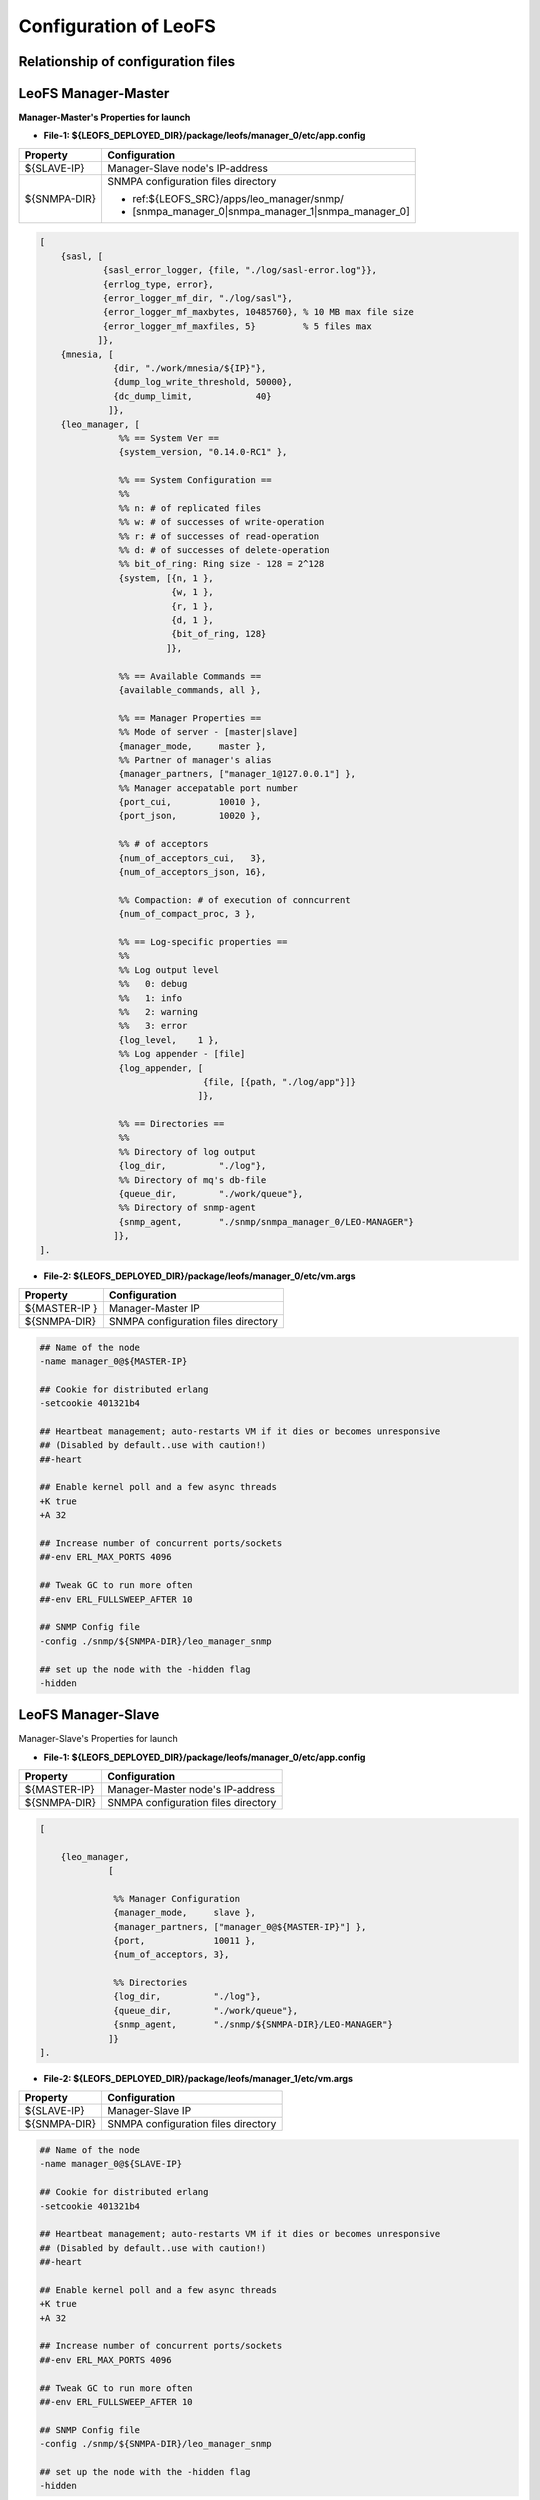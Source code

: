 .. LeoFS documentation

Configuration of LeoFS
================================

.. index::
   pair: Configuration; Relationship of configuration files

Relationship of configuration files
-----------------------------------

.. image:: _static/images/leofs-conf-relationship.png
   :width: 700px

.. image:: _static/images/leofs-conf-relationship-snmpa.png
   :width: 700px


.. index::
   pair: Configuration; LeoFS Manager-Master

LeoFS Manager-Master
--------------------

**Manager-Master's Properties for launch**

* **File-1: ${LEOFS_DEPLOYED_DIR}/package/leofs/manager_0/etc/app.config**

+----------------+--------------------------------------------------------+
|Property        | Configuration                                          |
+================+========================================================+
|${SLAVE-IP}     | Manager-Slave node's IP-address                        |
+----------------+--------------------------------------------------------+
|${SNMPA-DIR}    | SNMPA configuration files directory                    |
|                |                                                        |
|                | - ref:${LEOFS_SRC}/apps/leo_manager/snmp/              |
|                |                                                        |
|                | - [snmpa_manager_0|snmpa_manager_1|snmpa_manager_0]    |
+----------------+--------------------------------------------------------+

.. code-block:: erlang

    [
        {sasl, [
                {sasl_error_logger, {file, "./log/sasl-error.log"}},
                {errlog_type, error},
                {error_logger_mf_dir, "./log/sasl"},
                {error_logger_mf_maxbytes, 10485760}, % 10 MB max file size
                {error_logger_mf_maxfiles, 5}         % 5 files max
               ]},
        {mnesia, [
                  {dir, "./work/mnesia/${IP}"},
                  {dump_log_write_threshold, 50000},
                  {dc_dump_limit,            40}
                 ]},
        {leo_manager, [
                   %% == System Ver ==
                   {system_version, "0.14.0-RC1" },

                   %% == System Configuration ==
                   %%
                   %% n: # of replicated files
                   %% w: # of successes of write-operation
                   %% r: # of successes of read-operation
                   %% d: # of successes of delete-operation
                   %% bit_of_ring: Ring size - 128 = 2^128
                   {system, [{n, 1 },
                             {w, 1 },
                             {r, 1 },
                             {d, 1 },
                             {bit_of_ring, 128}
                            ]},

                   %% == Available Commands ==
                   {available_commands, all },

                   %% == Manager Properties ==
                   %% Mode of server - [master|slave]
                   {manager_mode,     master },
                   %% Partner of manager's alias
                   {manager_partners, ["manager_1@127.0.0.1"] },
                   %% Manager accepatable port number
                   {port_cui,         10010 },
                   {port_json,        10020 },

                   %% # of acceptors
                   {num_of_acceptors_cui,   3},
                   {num_of_acceptors_json, 16},

                   %% Compaction: # of execution of conncurrent
                   {num_of_compact_proc, 3 },

                   %% == Log-specific properties ==
                   %%
                   %% Log output level
                   %%   0: debug
                   %%   1: info
                   %%   2: warning
                   %%   3: error
                   {log_level,    1 },
                   %% Log appender - [file]
                   {log_appender, [
                                   {file, [{path, "./log/app"}]}
                                  ]},

                   %% == Directories ==
                   %%
                   %% Directory of log output
                   {log_dir,          "./log"},
                   %% Directory of mq's db-file
                   {queue_dir,        "./work/queue"},
                   %% Directory of snmp-agent
                   {snmp_agent,       "./snmp/snmpa_manager_0/LEO-MANAGER"}
                  ]},
    ].


* **File-2: ${LEOFS_DEPLOYED_DIR}/package/leofs/manager_0/etc/vm.args**

+----------------+--------------------------------------------------------+
|Property        | Configuration                                          |
+================+========================================================+
|${MASTER-IP  }  | Manager-Master IP                                      |
+----------------+--------------------------------------------------------+
|${SNMPA-DIR}    | SNMPA configuration files directory                    |
+----------------+--------------------------------------------------------+

.. code-block:: bash

    ## Name of the node
    -name manager_0@${MASTER-IP}

    ## Cookie for distributed erlang
    -setcookie 401321b4

    ## Heartbeat management; auto-restarts VM if it dies or becomes unresponsive
    ## (Disabled by default..use with caution!)
    ##-heart

    ## Enable kernel poll and a few async threads
    +K true
    +A 32

    ## Increase number of concurrent ports/sockets
    ##-env ERL_MAX_PORTS 4096

    ## Tweak GC to run more often
    ##-env ERL_FULLSWEEP_AFTER 10

    ## SNMP Config file
    -config ./snmp/${SNMPA-DIR}/leo_manager_snmp

    ## set up the node with the -hidden flag
    -hidden

.. index::
   pair: Configuration; LeoFS Manager-Slave

LeoFS Manager-Slave
-------------------

Manager-Slave's Properties for launch

* **File-1: ${LEOFS_DEPLOYED_DIR}/package/leofs/manager_0/etc/app.config**

+----------------+--------------------------------------------------------+
|Property        | Configuration                                          |
+================+========================================================+
|${MASTER-IP}    | Manager-Master node's IP-address                       |
+----------------+--------------------------------------------------------+
|${SNMPA-DIR}    | SNMPA configuration files directory                    |
+----------------+--------------------------------------------------------+

.. code-block:: erlang

    [

        {leo_manager,
                 [

                  %% Manager Configuration
                  {manager_mode,     slave },
                  {manager_partners, ["manager_0@${MASTER-IP}"] },
                  {port,             10011 },
                  {num_of_acceptors, 3},

                  %% Directories
                  {log_dir,          "./log"},
                  {queue_dir,        "./work/queue"},
                  {snmp_agent,       "./snmp/${SNMPA-DIR}/LEO-MANAGER"}
                 ]}
    ].


* **File-2: ${LEOFS_DEPLOYED_DIR}/package/leofs/manager_1/etc/vm.args**

+----------------+--------------------------------------------------------+
|Property        | Configuration                                          |
+================+========================================================+
|${SLAVE-IP}     | Manager-Slave IP                                       |
+----------------+--------------------------------------------------------+
|${SNMPA-DIR}    | SNMPA configuration files directory                    |
+----------------+--------------------------------------------------------+

.. code-block:: bash

    ## Name of the node
    -name manager_0@${SLAVE-IP}

    ## Cookie for distributed erlang
    -setcookie 401321b4

    ## Heartbeat management; auto-restarts VM if it dies or becomes unresponsive
    ## (Disabled by default..use with caution!)
    ##-heart

    ## Enable kernel poll and a few async threads
    +K true
    +A 32

    ## Increase number of concurrent ports/sockets
    ##-env ERL_MAX_PORTS 4096

    ## Tweak GC to run more often
    ##-env ERL_FULLSWEEP_AFTER 10

    ## SNMP Config file
    -config ./snmp/${SNMPA-DIR}/leo_manager_snmp

    ## set up the node with the -hidden flag
    -hidden


.. index::
   pair: Configuration; LeoFS Storage

LeoFS Storage
-------------

Storage's Properties for launch

* **File-1: ${LEOFS_DEPLOYED_DIR}/package/leofs/storage/etc/app.config**

+-------------------------+--------------------------------------------------------+
|Property                 | Configuration                                          |
+=========================+========================================================+
|${OBJECT_STORAGE_DIR}    | Object Storage directory  - Default:"./avs"            |
+-------------------------+--------------------------------------------------------+
|${MANAGER_MASTER_IP}     | Manager-master node's IP-address                       |
+-------------------------+--------------------------------------------------------+
|${MANAGER_SLAVE_IP}      | Manager-slave node's IP-address                        |
+-------------------------+--------------------------------------------------------+
|${SNMPA-DIR}             | SNMPA configuration files directory                    |
|                         |                                                        |
|                         | - ref:${LEOFS_SRC}/apps/leo_storage/snmp/              |
|                         |                                                        |
|                         | - [snmpa_storage_0|snmpa_storage_1|snmpa_storage_0]    |
+-------------------------+--------------------------------------------------------+

.. code-block:: erlang

    {leo_storage, [
                   %% == System Ver ==
                   {system_version, "0.14.0-RC1" },

                   %% == Storage Configuration ==
                   %%
                   %% Object containers properties:
                   %% @param path              - Directory of object-containers
                   %% @param num_of_containers - # of object-containers
                   %%
                   %% Notes:
                   %%   If you set up LeoFS on 'development', default value - "./avs" - is OK.
                   %%   If you set up LeoFS on 'production' or 'staging', You should need to change "volume",
                   %%       And We recommend volume's partition is XFS.
                   %%
                   {obj_containers,     [[{path, ${OBJECT_STORAGE_DIR}}, {num_of_containers, 64}]] },

                   %% leo-manager's nodes
                   {managers,           [${MANAGER_MASTER_IP}, ${MANAGER_SLAVE_IP}] },

                   %% # of virtual-nodes
                   {num_of_vnodes,      168 },

                   %% # of mq-server's processes
                   {num_of_mq_procs,    8 },

                   %% == For Ordning-Reda ==
                   %% Size of stacked objects (bytes)
                   {size_of_stacked_objs,    67108864 },
                   %% Stacking timeout (msec)
                   {stacking_timeout,        5000 },

                   %% == Log-specific properties ==
                   %%
                   {log_level,    1 },
                   {log_appender, [
                                   {file, [{path, "./log/app"}]}
                                  ]},

                   %% == Directories ==
                   %%
                   %% Directory of log output
                   {log_dir,     "./log"},
                   %% Directory of mq's db-files
                   {queue_dir,   "./work/queue"},
                   %% Directory of SNMP-Agent
                   {snmp_agent,  ${SNMPA-DIR}}
                  ]},


* **File-2: ${LEOFS_DEPLOYED_DIR}/package/leofs/storage/etc/vm.args**

+-------------------------+--------------------------------------------------------+
|Property                 | Configuration                                          |
+=========================+========================================================+
|${STORAGE_ALIAS}         | Storage node's Alias name                              |
+-------------------------+--------------------------------------------------------+
|${STORAGE_IP}            | Storage node's IP-Address                              |
+-------------------------+--------------------------------------------------------+
|${SNMPA-DIR}             | SNMPA configuration files directory                    |
+-------------------------+--------------------------------------------------------+

.. code-block:: bash

    ## Name of the node
    -name ${STORAGE_ALIAS}@${STORAGE_IP}

    ## Cookie for distributed erlang
    -setcookie 401321b4

    ## Heartbeat management; auto-restarts VM if it dies or becomes unresponsive
    ## (Disabled by default..use with caution!)
    ##-heart

    ## Enable kernel poll and a few async threads
    +K true
    +A 32

    ## Increase number of concurrent ports/sockets
    ##-env ERL_MAX_PORTS 4096

    ## Tweak GC to run more often
    ##-env ERL_FULLSWEEP_AFTER 10

    ## SNMP Config file
    -config ./snmp/${SNMPA-DIR}/leo_storage_snmp

    ## Sets the maximum number of concurrent processes for this system
    +P 1048576

    ## set up the node with the -hidden flag
    -hidden


.. index::
   pair: Configuration; LeoFS Gateway

LeoFS Gateway
-------------

Gateway's Properties for launch

* **File-1: ${LEOFS_DEPLOYED_DIR}/package/leofs/gateway/etc/app.config**

+---------------------------+----------------------------------------------------------------------------------+
|Property                   | Configuration                                                                    |
+===========================+==================================================================================+
|${LISTENING_PORT}          | Gateway's listening port number                                                  |
+---------------------------+----------------------------------------------------------------------------------+
|${NUM_OF_LISTENNER}        | Numbers of Gateway's listening processes                                         |
+---------------------------+----------------------------------------------------------------------------------+
|${MANAGER_MASTER_IP}       | Manager-master node's IP-address                                                 |
+---------------------------+----------------------------------------------------------------------------------+
|${MANAGER_SLAVE_IP}        | Manager-slave node's IP-address                                                  |
+---------------------------+----------------------------------------------------------------------------------+
|${SNMPA-DIR}               | SNMPA configuration files directory                                              |
|                           |                                                                                  |
|                           | - ref:${LEOFS_SRC}/apps/leo_gateway/snmp/                                        |
|                           |                                                                                  |
|                           | - [snmpa_gateway_0|snmpa_gateway_1|snmpa_gateway_0]                              |
+---------------------------+----------------------------------------------------------------------------------+
|${USE_S3_AUTH}             | Whether using S3 Authentication or not.                                          |
|                           | *Default value is 'true'*                                                        |
+---------------------------+----------------------------------------------------------------------------------+
| *Cache related items*                                                                                        |
+---------------------------+----------------------------------------------------------------------------------+
|${IS_HTTP_CACHE}           | Method of chache - **http** OR **inner** *(default)*                             |
|                           |                                                                                  |
|                           | +-----+---------------------------------------------------------------------+    |
|                           | |true |HTTP-base cache server - Like a *Varnish* OR *Squid*                 |    |
|                           | +-----+---------------------------------------------------------------------+    |
|                           | |false|Stored objects into the gateway's memory. When READ, the *Etag* of   |    |
|                           | |     |a cache is comapared with backend-storage's *Etag*.                  |    |
|                           | |     | +----------+--------------------------------------------+           |    |
|                           | |     | |matched   | Return a cache                             |           |    |
|                           | |     | +----------+--------------------------------------------+           |    |
|                           | |     | |unmatched | Return an original-object from the storage |           |    |
|                           | |     | +----------+--------------------------------------------+           |    |
|                           | +-----+---------------------------------------------------------------------+    |
+---------------------------+----------------------------------------------------------------------------------+
|${CACHE_RAM_CAPACITY}      | Memory-cache capacity in byte                                                    |
|                           | (ex. 4000000000 means using 4GB memory cache)                                    |
+---------------------------+----------------------------------------------------------------------------------+
|${CACHE_DISC_CAPACITY}     | Disc-cache capacity Size in byte - default: 0Byte (disabled)                     |
+---------------------------+----------------------------------------------------------------------------------+
|${CACHE_DISC_THRESHOLD_LEN}| When a length of object exceed this value, the object is stored into the disc    |
+---------------------------+----------------------------------------------------------------------------------+
|${CACHE_DISC_DIR_DATA}     | Disc-cache's directory for data - storing desctination is SSD (or HDD)           |
+---------------------------+----------------------------------------------------------------------------------+
|${CACHE_DISC_DIR_JOURNAL}  | Disc-cache's directory for journal                                               |
+---------------------------+----------------------------------------------------------------------------------+
|${CACHE_EXPIRE}            | [**cache-mode:http**] Http Cache Expire in second                                |
+---------------------------+----------------------------------------------------------------------------------+
|${CACHE_MAX_C_LEN}         | [**cache-mode:http**] Http Cache Max Content Length in byte                      |
|                           |                                                                                  |
|                           | Note: *LeoFS-gateway can cache up to 1MB*                                        |
+---------------------------+----------------------------------------------------------------------------------+
|${CACHE_C_TYPE}            | [**cache-mode:http**] Http Cache Content Type                                    |
|                           |                                                                                  |
|                           | ex-1) ["image/png", "image/jpeg"]                                                |
|                           |                                                                                  |
|                           |       Caching only if its Content-Type was *"image/png"* OR *"image/jpeg"*       |
|                           |                                                                                  |
|                           | ex-2) []                                                                         |
|                           |                                                                                  |
|                           |       When rule is empty, all objects are cached.                                |
+---------------------------+----------------------------------------------------------------------------------+
|${CACHE_PATH_PATTERNS}     | [**cache-mode:http**] Http Cache Path Pattern(regular expression)                |
|                           |                                                                                  |
|                           | ex-1) ["/img/.+", "/css/.+"]                                                     |
|                           |                                                                                  |
|                           |       Caching only if its path was *"/img/\*"* or *"/css/\*"*                    |
|                           |                                                                                  |
|                           | ex-2) []                                                                         |
|                           |                                                                                  |
|                           |       When rule is empty, all objects are cached.                                |
+---------------------------+----------------------------------------------------------------------------------+


.. code-block:: erlang

    [
        {sasl, [
                {sasl_error_logger, {file, "./log/sasl-error.log"}},
                {errlog_type, error},
                {error_logger_mf_dir, "./log/sasl"},
                {error_logger_mf_maxbytes, 10485760}, % 10 MB max file size
                {error_logger_mf_maxfiles, 5}         % 5 files max
               ]},

        {leo_gateway, [
                %% System Ver
                {system_version, "0.14.0-RC1" },

                %% Gateway Properties:
                {listener, leo_s3_http},
                {http, [
                        %% Use S3-API ? (OR Rest-API)
                        {s3_api, ${USE_S3_AUTH}},
                        %% Gateway port number:
                        {port, ${LISTENING_PORT} },
                        %% # of acceptors:
                        {num_of_acceptors, ${NUM_OF_LISTENNER} },
                        %% max # of layer of directories:
                        {layer_of_dirs, {1, 12} },
                        %% ssl related:
                        {ssl_port,     8443 },
                        {ssl_certfile, "./etc/server_cert.pem" },
                        {ssl_keyfile,  "./etc/server_key.pem" }
                       ]},

                %% Large-object-related properties:
                {large_object, [
                                {max_chunked_objs,  1000  },
                                {max_len_for_obj,   524288000 }, %% 500.0MB
                                {chunked_obj_len,   5242880 },   %% 5.0MB
                                {threshold_obj_len, 5767168 }    %% 5.5MB
                               ]},

                %% Cache-related properties:
                {cache, [
                         %% Use HTTP-cache ?
                         {http_cache, ${IS_HTTP_CACHE}},
                         %% # of Cache workers
                         {cache_workers, 128 },

                         %% Total of Cache capacity into the RAM (MB)
                         {cache_ram_capacity,  ${CACHE_RAM_CAPACITY} },
                         %% Total of Cache capacity into the Disc (MB)
                         {cache_disc_capacity, ${CACHE_DISC_CAPACITY} },

                         %% Disc-cache's threshold length which value is exceeded
                         %% when an object is stored into the disc
                         {cache_disc_threshold_len, ${CACHE_DISC_THRESHOLD_LEN} },
                         %% Disc-cache's directory
                         {cache_disc_dir_data,    ${CACHE_DISC_DIR_DATA} },
                         {cache_disc_dir_journal, ${CACHE_DISC_DIR_JOURNAL} },

                         %% Cache expire time. (sec)
                         {cache_expire, ${CACHE_EXPIRE} },
                         %% Acceptable maximum content length (MB)
                         {cache_max_content_len, ${CACHE_MAX_C_LEN} },
                         %% Acceptable content-type(s)
                         {cachable_content_type, ${CACHE_C_TYPE} },
                         %% Acceptable URL-Pattern(s)
                         {cachable_path_pattern, ${CACHE_PATH_PATTERNS} }
                        ]},

                %% Timeout when request from gateway to storage ==
                {timeout, [
                           {level_1,  5000},
                           {level_2,  7000},
                           {level_3, 10000},
                           {level_4, 20000},
                           {level_5, 30000}
                          ]},

                %% Manager - leo-manager's nodes
                {managers, [${MANAGER_MASTER_IP}, ${MANAGER_SLAVE_IP}] },

                %% Log-specific properties
                %%   - Log output level
                %%         0: debug
                %%         1: info
                %%         2: warning
                %%         3: error
                {log_level,    1 },
                %% Log appender - [file]
                {log_appender, [
                                {file, [{path, "./log/app"}]}
                               ]},

                %% Directory of log output
                {log_dir,     "./log"},
                %% Directory of mq's db-files
                {queue_dir,   "./work/queue"},
                %% Directory of snmp-agent
                {snmp_agent,  "./snmp/snmpa_gateway_0/LEO-GATEWAY"}
               ]},


* **File-2: ${LEOFS_DEPLOYED_DIR}/package/leofs/gateway/etc/vm.args**

+--------------------+--------------------------------------------------------+
|Property            | Configuration                                          |
+====================+========================================================+
|${GATEWAY_ALIAS}    | Gateway node's Alias name                              |
+--------------------+--------------------------------------------------------+
|${GATEWAY_IP}       | Gateway node's IP-Address                              |
+--------------------+--------------------------------------------------------+
|${SNMPA-DIR}        | SNMPA configuration files directory                    |
+--------------------+--------------------------------------------------------+

.. code-block:: bash

    ## Name of the node
    -name ${GATEWAY_ALIAS}@${GATEWAY_IP}

    ## Cookie for distributed erlang
    -setcookie 401321b4

    ## Heartbeat management; auto-restarts VM if it dies or becomes unresponsive
    ## (Disabled by default..use with caution!)
    ##-heart

    ## Enable kernel poll and a few async threads
    +K true
    +A 32

    ## Increase number of concurrent ports/sockets
    ##-env ERL_MAX_PORTS 4096

    ## Tweak GC to run more often
    ##-env ERL_FULLSWEEP_AFTER 10

    ## SNMP Config file
    -config ./snmp/${SNMPA-DIR}/leo_gateway_snmp

    ## Sets the maximum number of concurrent processes for this system
    +P 1048576

    ## set up the node with the -hidden flag
    -hidden


.. index::
   pair: Configuration; LeoFS's Use Case - Without load-balancer

LeoFS's Use Case (1) - Without load-balancer
--------------------------------------------

.. image:: _static/images/leofs-usecase-without-lb.png
   :width: 700px
